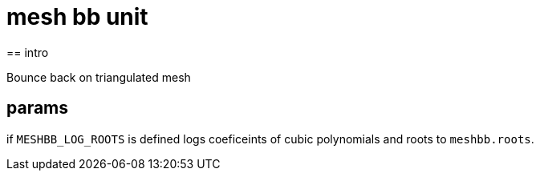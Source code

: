 = mesh bb unit
== intro

Bounce back on triangulated mesh

== params

if `MESHBB_LOG_ROOTS` is defined logs coeficeints of cubic polynomials
and roots to `meshbb.roots`.
